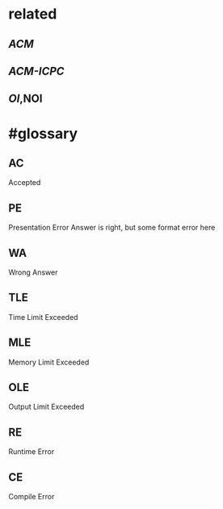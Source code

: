 #+alias: online judge, online-judge,

* related
** [[ACM]]
** [[ACM-ICPC]]
** [[OI]],NOI
* #glossary
** AC
Accepted
** PE
Presentation Error
Answer is right, but some format error here
** WA
Wrong Answer
** TLE
Time Limit Exceeded
** MLE
Memory Limit Exceeded
** OLE
Output Limit Exceeded
** RE
Runtime Error
** CE
Compile Error
